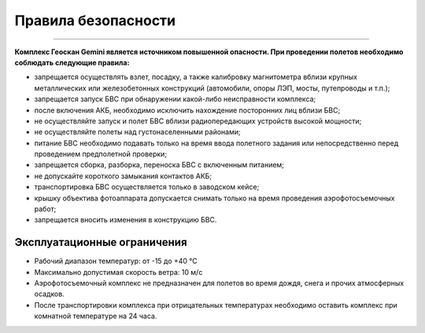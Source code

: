 Правила безопасности
=======================
=======================

**Комплекс Геоскан Gemini является источником повышенной опасности. При проведении полетов необходимо соблюдать следующие правила:**


* запрещается осуществлять взлет, посадку, а также калибровку магнитометра вблизи крупных металлических или железобетонных конструкций (автомобили, опоры ЛЭП, мосты, путепроводы и т.п.);


* запрещается запуск БВС при обнаружении какой-либо неисправности комплекса;


* после включения АКБ, необходимо исключить нахождение посторонних лиц вблизи БВС;


* не осуществляйте запуск и полет БВС вблизи радиопередающих устройств высокой мощности;


* не осуществляйте полеты над густонаселенными районами;


* питание БВС необходимо подавать только на время ввода полетного задания или непосредственно перед проведением предполетной проверки;


* запрещается сборка, разборка, переноска БВС с включенным питанием;


* не допускайте короткого замыкания контактов АКБ;


* транспортировка БВС осуществляется только в заводском кейсе;


* крышку объектива фотоаппарата допускается снимать только на время проведения аэрофотосъемочных работ;


* запрещается вносить изменения в конструкцию БВС.


Эксплуатационные ограничения
------------------------------

* Рабочий диапазон температур: от -15 до +40 °С

* Максимально допустимая скорость ветра: 10 м/с

* Аэрофотосъемочный комплекс не предназначен для полетов во время дождя, снега и прочих атмосферных осадков.

* После транспортировки комплекса при отрицательных температурах необходимо оставить комплекс при комнатной температуре на 24 часа.
